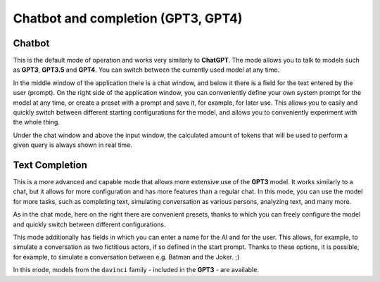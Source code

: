 Chatbot and completion (GPT3, GPT4)
===================================

Chatbot
-------
This is the default mode of operation and works very similarly to **ChatGPT**.
The mode allows you to talk to models such as **GPT3**, **GPT3.5** and **GPT4**.
You can switch between the currently used model at any time.

In the middle window of the application there is a chat window, and below it there is a field for the text entered by the user (prompt). On the right side of the application window, you can conveniently define your own system prompt for the model at any time, or create a preset with a prompt and save it, for example, for later use. This allows you to easily and quickly switch between different starting configurations for the model, and allows you to conveniently experiment with the whole thing.

Under the chat window and above the input window, the calculated amount of tokens that will be used to perform a given query is always shown in real time.

.. image:: images/chat.jpg
   :width: 800



Text Completion
---------------
This is a more advanced and capable mode that allows more extensive use of the **GPT3** model. It works similarly to a chat, but it allows for more configuration and has more features than a regular chat. In this mode, you can use the model for more tasks, such as completing text, simulating conversation as various persons, analyzing text, and many more.

As in the chat mode, here on the right there are convenient presets, thanks to which you can freely configure the model and quickly switch between different configurations.

This mode additionally has fields in which you can enter a name for the AI and for the user. This allows, for example, to simulate a conversation as two fictitious actors, if so defined in the start prompt. Thanks to these options, it is possible, for example, to simulate a conversation between e.g. Batman and the Joker. ;)

.. image:: images/batman.jpg
   :width: 800

In this mode, models from the ``davinci`` family - included in the **GPT3** - are available.
